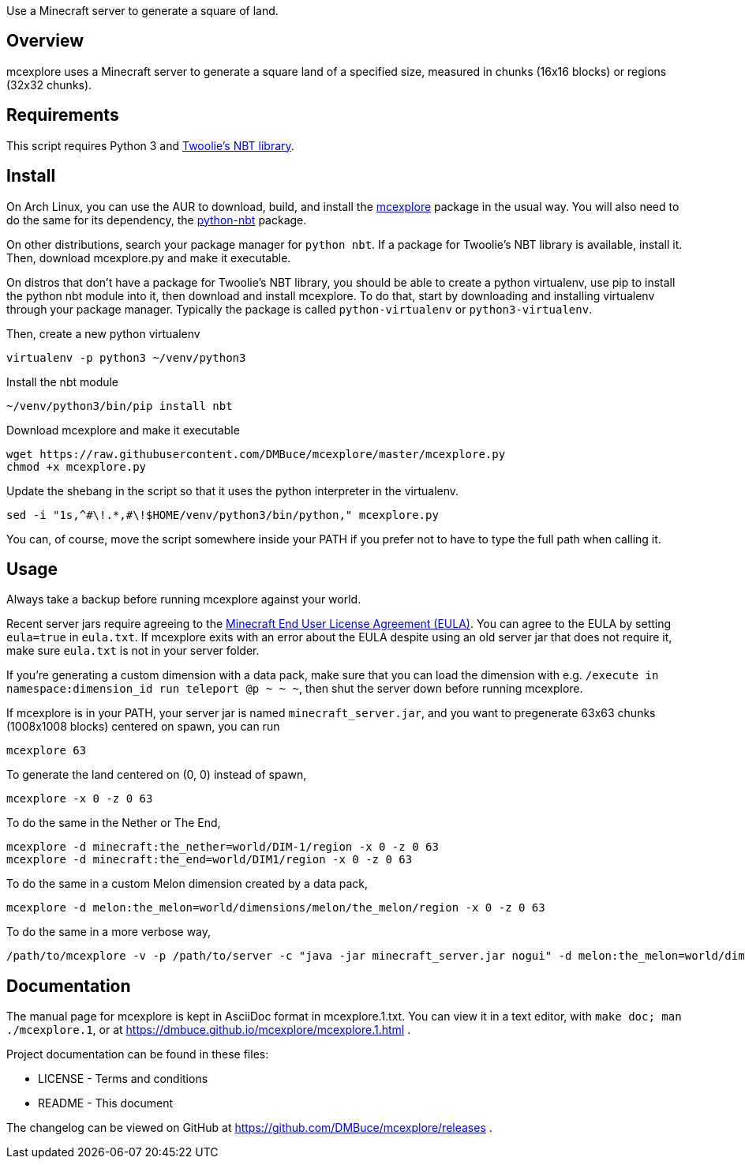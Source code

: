 Use a Minecraft server to generate a square of land.

Overview
--------
mcexplore uses a Minecraft server to generate a square land of a specified
size, measured in chunks (16x16 blocks) or regions (32x32 chunks).

Requirements
------------
This script requires Python 3 and https://github.com/twoolie/NBT[Twoolie's NBT
library].

Install
-------

On Arch Linux, you can use the AUR to download, build, and install the
https://aur.archlinux.org/packages/?O=0&K=mcexplore[mcexplore]
package in the usual way.
You will also need to do the same for its dependency, the
https://aur.archlinux.org/packages/python-nbt/[python-nbt] package.

On other distributions, search your package manager for `python nbt`.
If a package for Twoolie's NBT library is available, install it.
Then, download mcexplore.py and make it executable.

On distros that don't have a package for Twoolie's NBT library,
you should be able to create a python virtualenv,
use pip to install the python nbt module into it,
then download and install mcexplore. To do that,
start by downloading and installing virtualenv through your package manager.
Typically the package is called `python-virtualenv` or `python3-virtualenv`.

Then, create a new python virtualenv

 virtualenv -p python3 ~/venv/python3

Install the nbt module

 ~/venv/python3/bin/pip install nbt

Download mcexplore and make it executable

 wget https://raw.githubusercontent.com/DMBuce/mcexplore/master/mcexplore.py
 chmod +x mcexplore.py

Update the shebang in the script so that it uses the python interpreter in the
virtualenv.

 sed -i "1s,^#\!.*,#\!$HOME/venv/python3/bin/python," mcexplore.py

You can, of course, move the script somewhere inside your PATH if you prefer
not to have to type the full path when calling it.

Usage
-----

Always take a backup before running mcexplore against your world.

Recent server jars require agreeing to the
link:https://account.mojang.com/documents/minecraft_eula[Minecraft End User License Agreement (EULA)].
You can agree to the EULA by setting `eula=true` in `eula.txt`.
If mcexplore exits with an error about the EULA despite using an old server jar
that does not require it, make sure `eula.txt` is not in your server folder.

If you're generating a custom dimension with a data pack, make sure that
you can load the dimension with e.g.
`/execute in namespace:dimension_id run teleport @p ~ ~ ~`, then shut the
server down before running mcexplore.

If mcexplore is in your PATH, your server jar is named `minecraft_server.jar`,
and you want to pregenerate 63x63 chunks (1008x1008 blocks) centered on spawn,
you can run

 mcexplore 63

To generate the land centered on (0, 0) instead of spawn,

 mcexplore -x 0 -z 0 63

To do the same in the Nether or The End,

 mcexplore -d minecraft:the_nether=world/DIM-1/region -x 0 -z 0 63
 mcexplore -d minecraft:the_end=world/DIM1/region -x 0 -z 0 63

To do the same in a custom Melon dimension created by a data pack,

 mcexplore -d melon:the_melon=world/dimensions/melon/the_melon/region -x 0 -z 0 63

To do the same in a more verbose way,

 /path/to/mcexplore -v -p /path/to/server -c "java -jar minecraft_server.jar nogui" -d melon:the_melon=world/dimensions/melon/the_melon/region -x 0 -z 0 63 63

Documentation
-------------

The manual page for mcexplore is kept in AsciiDoc format in mcexplore.1.txt.
You can view it in a text editor, with `make doc; man ./mcexplore.1`, or at 
https://dmbuce.github.io/mcexplore/mcexplore.1.html .

Project documentation can be found in these files:

* LICENSE - Terms and conditions
* README  - This document

The changelog can be viewed on GitHub at
https://github.com/DMBuce/mcexplore/releases .

/////
vim: set syntax=asciidoc ts=4 sw=4 noet:
/////

